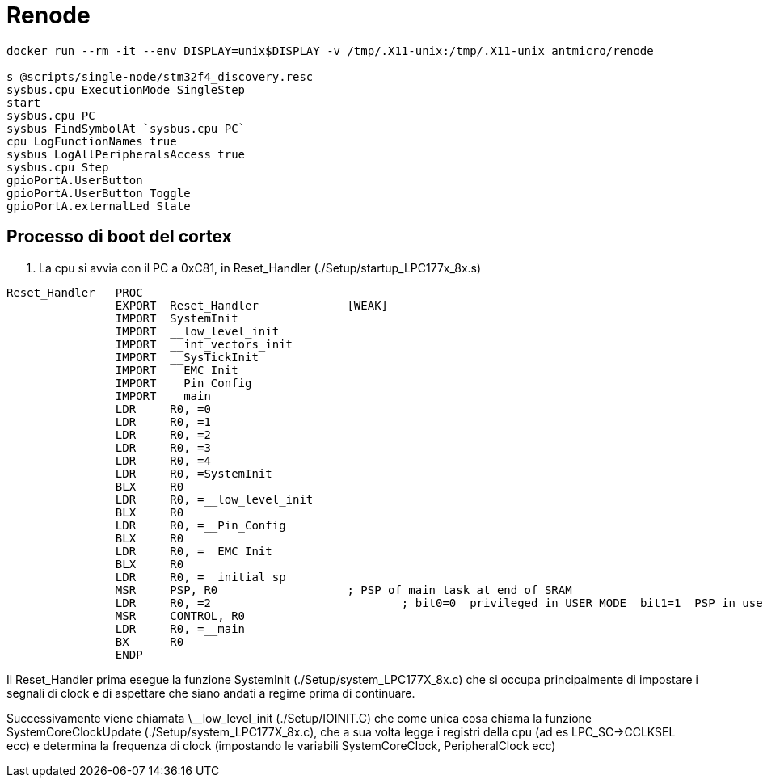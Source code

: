 
= Renode

[source,bash]
----
docker run --rm -it --env DISPLAY=unix$DISPLAY -v /tmp/.X11-unix:/tmp/.X11-unix antmicro/renode

s @scripts/single-node/stm32f4_discovery.resc
sysbus.cpu ExecutionMode SingleStep
start
sysbus.cpu PC
sysbus FindSymbolAt `sysbus.cpu PC`
cpu LogFunctionNames true
sysbus LogAllPeripheralsAccess true
sysbus.cpu Step
gpioPortA.UserButton
gpioPortA.UserButton Toggle
gpioPortA.externalLed State
----

== Processo di boot del cortex

1. La cpu si avvia con il PC a 0xC81, in Reset_Handler (./Setup/startup_LPC177x_8x.s)

----
Reset_Handler   PROC
                EXPORT  Reset_Handler             [WEAK]
                IMPORT  SystemInit
                IMPORT  __low_level_init
                IMPORT  __int_vectors_init
                IMPORT  __SysTickInit
                IMPORT  __EMC_Init
                IMPORT  __Pin_Config
                IMPORT  __main
                LDR     R0, =0
                LDR     R0, =1
                LDR     R0, =2
                LDR     R0, =3
                LDR     R0, =4
                LDR     R0, =SystemInit
                BLX     R0
                LDR     R0, =__low_level_init
                BLX     R0
                LDR     R0, =__Pin_Config
                BLX     R0
                LDR     R0, =__EMC_Init
                BLX     R0
                LDR     R0, =__initial_sp
                MSR     PSP, R0		          ; PSP of main task at end of SRAM
                LDR     R0, =2				  ; bit0=0  privileged in USER MODE  bit1=1  PSP in user mode
                MSR     CONTROL, R0
                LDR     R0, =__main
                BX      R0
                ENDP
----

Il Reset_Handler prima esegue la funzione SystemInit (./Setup/system_LPC177X_8x.c)
che si occupa principalmente di impostare i segnali di clock e di aspettare che
siano andati a regime prima di continuare.

Successivamente viene chiamata \__low_level_init (./Setup/IOINIT.C) che
come unica cosa chiama la funzione SystemCoreClockUpdate (./Setup/system_LPC177X_8x.c), che
a sua volta legge i registri della cpu (ad es LPC_SC->CCLKSEL ecc) e determina la frequenza
di clock (impostando le variabili SystemCoreClock, PeripheralClock ecc)
